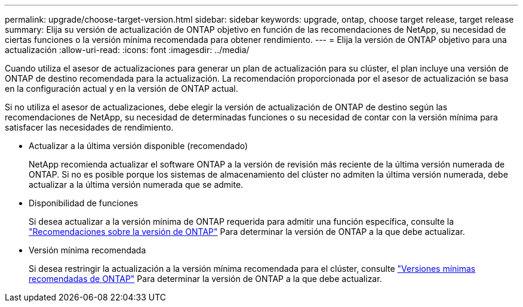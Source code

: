 ---
permalink: upgrade/choose-target-version.html 
sidebar: sidebar 
keywords: upgrade, ontap, choose target release, target release 
summary: Elija su versión de actualización de ONTAP objetivo en función de las recomendaciones de NetApp, su necesidad de ciertas funciones o la versión mínima recomendada para obtener rendimiento. 
---
= Elija la versión de ONTAP objetivo para una actualización
:allow-uri-read: 
:icons: font
:imagesdir: ../media/


[role="lead"]
Cuando utiliza el asesor de actualizaciones para generar un plan de actualización para su clúster, el plan incluye una versión de ONTAP de destino recomendada para la actualización.  La recomendación proporcionada por el asesor de actualización se basa en la configuración actual y en la versión de ONTAP actual.

Si no utiliza el asesor de actualizaciones, debe elegir la versión de actualización de ONTAP de destino según las recomendaciones de NetApp, su necesidad de determinadas funciones o su necesidad de contar con la versión mínima para satisfacer las necesidades de rendimiento.

* Actualizar a la última versión disponible (recomendado)
+
NetApp recomienda actualizar el software ONTAP a la versión de revisión más reciente de la última versión numerada de ONTAP.  Si no es posible porque los sistemas de almacenamiento del clúster no admiten la última versión numerada, debe actualizar a la última versión numerada que se admite.

* Disponibilidad de funciones
+
Si desea actualizar a la versión mínima de ONTAP requerida para admitir una función específica, consulte la link:https://www.netapp.com/media/15984-ontap-release-recommendation-guide.pdf["Recomendaciones sobre la versión de ONTAP"^] Para determinar la versión de ONTAP a la que debe actualizar.

* Versión mínima recomendada
+
Si desea restringir la actualización a la versión mínima recomendada para el clúster, consulte link:https://kb.netapp.com/Support_Bulletins/Customer_Bulletins/SU2["Versiones mínimas recomendadas de ONTAP"^] Para determinar la versión de ONTAP a la que debe actualizar.


